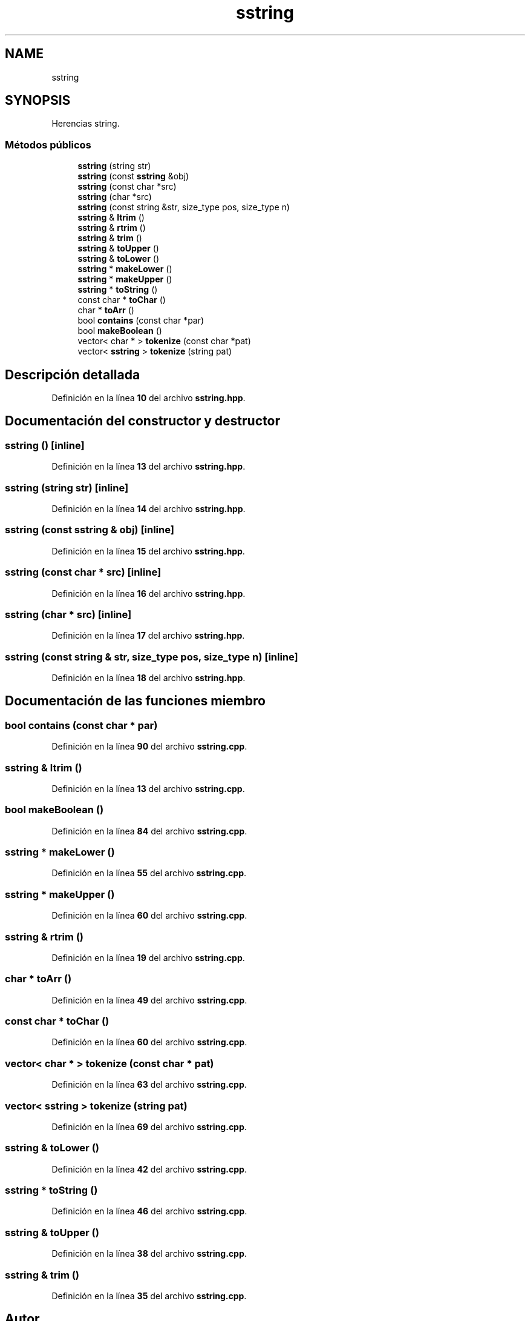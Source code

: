 .TH "sstring" 3 "Sábado, 20 de Noviembre de 2021" "Version 0.2.3" "Tools  for C/C++" \" -*- nroff -*-
.ad l
.nh
.SH NAME
sstring
.SH SYNOPSIS
.br
.PP
.PP
Herencias string\&.
.SS "Métodos públicos"

.in +1c
.ti -1c
.RI "\fBsstring\fP (string str)"
.br
.ti -1c
.RI "\fBsstring\fP (const \fBsstring\fP &obj)"
.br
.ti -1c
.RI "\fBsstring\fP (const char *src)"
.br
.ti -1c
.RI "\fBsstring\fP (char *src)"
.br
.ti -1c
.RI "\fBsstring\fP (const string &str, size_type pos, size_type n)"
.br
.ti -1c
.RI "\fBsstring\fP & \fBltrim\fP ()"
.br
.ti -1c
.RI "\fBsstring\fP & \fBrtrim\fP ()"
.br
.ti -1c
.RI "\fBsstring\fP & \fBtrim\fP ()"
.br
.ti -1c
.RI "\fBsstring\fP & \fBtoUpper\fP ()"
.br
.ti -1c
.RI "\fBsstring\fP & \fBtoLower\fP ()"
.br
.ti -1c
.RI "\fBsstring\fP * \fBmakeLower\fP ()"
.br
.ti -1c
.RI "\fBsstring\fP * \fBmakeUpper\fP ()"
.br
.ti -1c
.RI "\fBsstring\fP * \fBtoString\fP ()"
.br
.ti -1c
.RI "const char * \fBtoChar\fP ()"
.br
.ti -1c
.RI "char * \fBtoArr\fP ()"
.br
.ti -1c
.RI "bool \fBcontains\fP (const char *par)"
.br
.ti -1c
.RI "bool \fBmakeBoolean\fP ()"
.br
.ti -1c
.RI "vector< char * > \fBtokenize\fP (const char *pat)"
.br
.ti -1c
.RI "vector< \fBsstring\fP > \fBtokenize\fP (string pat)"
.br
.in -1c
.SH "Descripción detallada"
.PP 
Definición en la línea \fB10\fP del archivo \fBsstring\&.hpp\fP\&.
.SH "Documentación del constructor y destructor"
.PP 
.SS "\fBsstring\fP ()\fC [inline]\fP"

.PP
Definición en la línea \fB13\fP del archivo \fBsstring\&.hpp\fP\&.
.SS "\fBsstring\fP (string str)\fC [inline]\fP"

.PP
Definición en la línea \fB14\fP del archivo \fBsstring\&.hpp\fP\&.
.SS "\fBsstring\fP (const \fBsstring\fP & obj)\fC [inline]\fP"

.PP
Definición en la línea \fB15\fP del archivo \fBsstring\&.hpp\fP\&.
.SS "\fBsstring\fP (const char * src)\fC [inline]\fP"

.PP
Definición en la línea \fB16\fP del archivo \fBsstring\&.hpp\fP\&.
.SS "\fBsstring\fP (char * src)\fC [inline]\fP"

.PP
Definición en la línea \fB17\fP del archivo \fBsstring\&.hpp\fP\&.
.SS "\fBsstring\fP (const string & str, size_type pos, size_type n)\fC [inline]\fP"

.PP
Definición en la línea \fB18\fP del archivo \fBsstring\&.hpp\fP\&.
.SH "Documentación de las funciones miembro"
.PP 
.SS "bool contains (const char * par)"

.PP
Definición en la línea \fB90\fP del archivo \fBsstring\&.cpp\fP\&.
.SS "\fBsstring\fP & ltrim ()"

.PP
Definición en la línea \fB13\fP del archivo \fBsstring\&.cpp\fP\&.
.SS "bool makeBoolean ()"

.PP
Definición en la línea \fB84\fP del archivo \fBsstring\&.cpp\fP\&.
.SS "\fBsstring\fP * makeLower ()"

.PP
Definición en la línea \fB55\fP del archivo \fBsstring\&.cpp\fP\&.
.SS "\fBsstring\fP * makeUpper ()"

.PP
Definición en la línea \fB60\fP del archivo \fBsstring\&.cpp\fP\&.
.SS "\fBsstring\fP & rtrim ()"

.PP
Definición en la línea \fB19\fP del archivo \fBsstring\&.cpp\fP\&.
.SS "char * toArr ()"

.PP
Definición en la línea \fB49\fP del archivo \fBsstring\&.cpp\fP\&.
.SS "const char * toChar ()"

.PP
Definición en la línea \fB60\fP del archivo \fBsstring\&.cpp\fP\&.
.SS "vector< char * > tokenize (const char * pat)"

.PP
Definición en la línea \fB63\fP del archivo \fBsstring\&.cpp\fP\&.
.SS "vector< \fBsstring\fP > tokenize (string pat)"

.PP
Definición en la línea \fB69\fP del archivo \fBsstring\&.cpp\fP\&.
.SS "\fBsstring\fP & toLower ()"

.PP
Definición en la línea \fB42\fP del archivo \fBsstring\&.cpp\fP\&.
.SS "\fBsstring\fP * toString ()"

.PP
Definición en la línea \fB46\fP del archivo \fBsstring\&.cpp\fP\&.
.SS "\fBsstring\fP & toUpper ()"

.PP
Definición en la línea \fB38\fP del archivo \fBsstring\&.cpp\fP\&.
.SS "\fBsstring\fP & trim ()"

.PP
Definición en la línea \fB35\fP del archivo \fBsstring\&.cpp\fP\&.

.SH "Autor"
.PP 
Generado automáticamente por Doxygen para Tools for C/C++ del código fuente\&.
